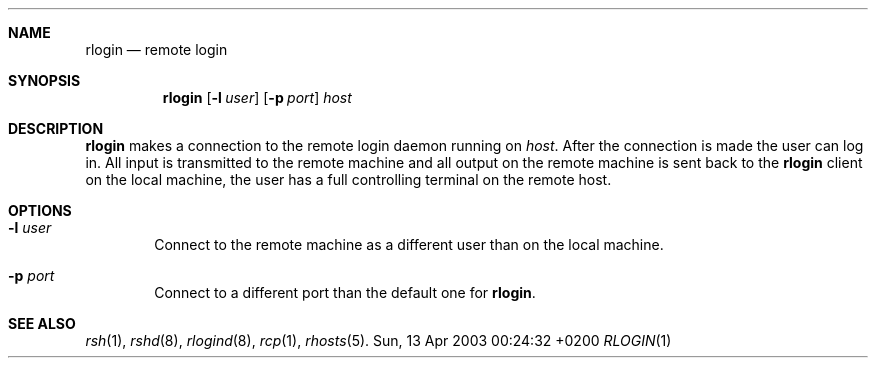 .Dd Sun, 13 Apr 2003 00:24:32 +0200
.Dt RLOGIN 1
.Sh NAME
.Nm rlogin
.Nd remote login
.Sh SYNOPSIS
.Nm
.Op Fl l Ar user
.Op Fl p Ar port
.Ar host
.Sh DESCRIPTION
.Nm
makes a connection to the remote login daemon running on
.Ar host .
After the connection is made the user can log in.
All input is transmitted to the remote machine and all
output on the remote machine is sent back to the
.Nm
client on the local machine,
the user has a full controlling terminal on the remote host.
.Sh OPTIONS
.Bl -tag -width flag
.It Fl l Ar user
Connect to the remote machine as a different user than on the local machine.
.It Fl p Ar port
Connect to a different port than the default one for
.Nm .
.El
.Sh SEE ALSO
.Xr rsh 1 ,
.Xr rshd 8 ,
.Xr rlogind 8 ,
.Xr rcp 1 ,
.Xr rhosts 5 .
